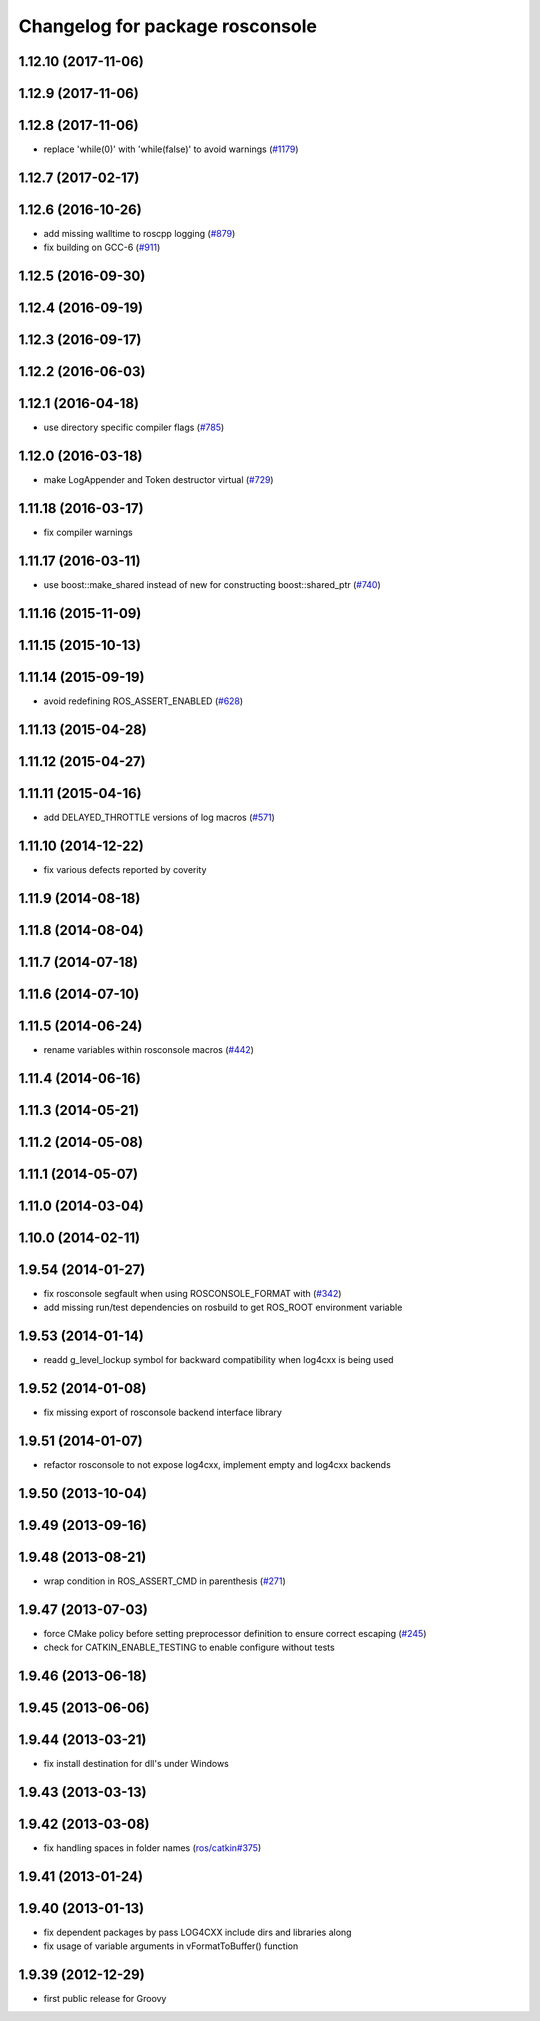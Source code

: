 ^^^^^^^^^^^^^^^^^^^^^^^^^^^^^^^^
Changelog for package rosconsole
^^^^^^^^^^^^^^^^^^^^^^^^^^^^^^^^

1.12.10 (2017-11-06)
--------------------

1.12.9 (2017-11-06)
-------------------

1.12.8 (2017-11-06)
-------------------
* replace 'while(0)' with 'while(false)' to avoid warnings (`#1179 <https://github.com/ros/ros_comm/issues/1179>`_)

1.12.7 (2017-02-17)
-------------------

1.12.6 (2016-10-26)
-------------------
* add missing walltime to roscpp logging (`#879 <https://github.com/ros/ros_comm/pull/879>`_)
* fix building on GCC-6 (`#911 <https://github.com/ros/ros_comm/pull/911>`_)

1.12.5 (2016-09-30)
-------------------

1.12.4 (2016-09-19)
-------------------

1.12.3 (2016-09-17)
-------------------

1.12.2 (2016-06-03)
-------------------

1.12.1 (2016-04-18)
-------------------
* use directory specific compiler flags (`#785 <https://github.com/ros/ros_comm/pull/785>`_)

1.12.0 (2016-03-18)
-------------------
* make LogAppender and Token destructor virtual (`#729 <https://github.com/ros/ros_comm/issues/729>`_)

1.11.18 (2016-03-17)
--------------------
* fix compiler warnings

1.11.17 (2016-03-11)
--------------------
* use boost::make_shared instead of new for constructing boost::shared_ptr (`#740 <https://github.com/ros/ros_comm/issues/740>`_)

1.11.16 (2015-11-09)
--------------------

1.11.15 (2015-10-13)
--------------------

1.11.14 (2015-09-19)
--------------------
* avoid redefining ROS_ASSERT_ENABLED (`#628 <https://github.com/ros/ros_comm/pull/628>`_)

1.11.13 (2015-04-28)
--------------------

1.11.12 (2015-04-27)
--------------------

1.11.11 (2015-04-16)
--------------------
* add DELAYED_THROTTLE versions of log macros (`#571 <https://github.com/ros/ros_comm/issues/571>`_)

1.11.10 (2014-12-22)
--------------------
* fix various defects reported by coverity

1.11.9 (2014-08-18)
-------------------

1.11.8 (2014-08-04)
-------------------

1.11.7 (2014-07-18)
-------------------

1.11.6 (2014-07-10)
-------------------

1.11.5 (2014-06-24)
-------------------
* rename variables within rosconsole macros (`#442 <https://github.com/ros/ros_comm/issues/442>`_)

1.11.4 (2014-06-16)
-------------------

1.11.3 (2014-05-21)
-------------------

1.11.2 (2014-05-08)
-------------------

1.11.1 (2014-05-07)
-------------------

1.11.0 (2014-03-04)
-------------------

1.10.0 (2014-02-11)
-------------------

1.9.54 (2014-01-27)
-------------------
* fix rosconsole segfault when using ROSCONSOLE_FORMAT with  (`#342 <https://github.com/ros/ros_comm/issues/342>`_)
* add missing run/test dependencies on rosbuild to get ROS_ROOT environment variable

1.9.53 (2014-01-14)
-------------------
* readd g_level_lockup symbol for backward compatibility when log4cxx is being used

1.9.52 (2014-01-08)
-------------------
* fix missing export of rosconsole backend interface library

1.9.51 (2014-01-07)
-------------------
* refactor rosconsole to not expose log4cxx, implement empty and log4cxx backends

1.9.50 (2013-10-04)
-------------------

1.9.49 (2013-09-16)
-------------------

1.9.48 (2013-08-21)
-------------------
* wrap condition in ROS_ASSERT_CMD in parenthesis (`#271 <https://github.com/ros/ros_comm/issues/271>`_)

1.9.47 (2013-07-03)
-------------------
* force CMake policy before setting preprocessor definition to ensure correct escaping (`#245 <https://github.com/ros/ros_comm/issues/245>`_)
* check for CATKIN_ENABLE_TESTING to enable configure without tests

1.9.46 (2013-06-18)
-------------------

1.9.45 (2013-06-06)
-------------------

1.9.44 (2013-03-21)
-------------------
* fix install destination for dll's under Windows

1.9.43 (2013-03-13)
-------------------

1.9.42 (2013-03-08)
-------------------
* fix handling spaces in folder names (`ros/catkin#375 <https://github.com/ros/catkin/issues/375>`_)

1.9.41 (2013-01-24)
-------------------

1.9.40 (2013-01-13)
-------------------
* fix dependent packages by pass LOG4CXX include dirs and libraries along
* fix usage of variable arguments in vFormatToBuffer() function

1.9.39 (2012-12-29)
-------------------
* first public release for Groovy
